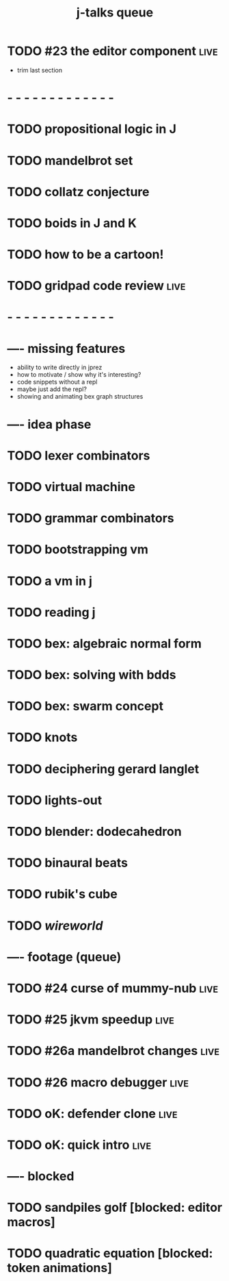 #+title: j-talks queue

* TODO #23 the editor component                                 :live:
- trim last section
* - - - - - - - - - - - - -

* TODO propositional logic in J
* TODO mandelbrot set
* TODO collatz conjecture
* TODO boids in J and K
* TODO how to be a cartoon!
* TODO gridpad code review                                      :live:
* - - - - - - - - - - - - -

* ---- missing features
- ability to write directly in jprez
- how to motivate / show why it's interesting?
- code snippets without a repl
- maybe just add the repl?
- showing and animating bex graph structures

* ---- idea phase
* TODO lexer combinators
* TODO virtual machine
* TODO grammar combinators
* TODO bootstrapping vm
* TODO a vm in j
* TODO reading j
* TODO bex: algebraic normal form
* TODO bex: solving with bdds
* TODO bex: swarm concept
* TODO knots
* TODO deciphering gerard langlet
* TODO lights-out
* TODO blender: dodecahedron
* TODO binaural beats
* TODO rubik's cube
* TODO [[~/ver/b4/web/apljk/wireworld.ijs.org][wireworld]]

* ---- footage (queue)
* TODO #24 curse of mummy-nub                                   :live:
* TODO #25 jkvm speedup                                         :live:
* TODO #26a mandelbrot changes                                  :live:
* TODO #26 macro debugger                                       :live:
* TODO oK: defender clone                                       :live:
* TODO oK: quick intro                                          :live:

* ---- blocked
* TODO sandpiles golf [blocked: editor macros]
* TODO quadratic equation [blocked: token animations]
